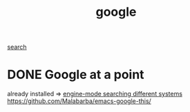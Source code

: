 :PROPERTIES:
:ID:       B851B218-3B88-4B22-B330-78932487EF63
:END:
#+TITLE: google
[[id:F5927B34-DF40-4598-9134-1BA7360FA126][search]]

* DONE Google at a point
already installed =>  [[id:EBC4B944-2420-4AF8-92D3-4D469FC65560][engine-mode searching different systems]]
https://github.com/Malabarba/emacs-google-this/
